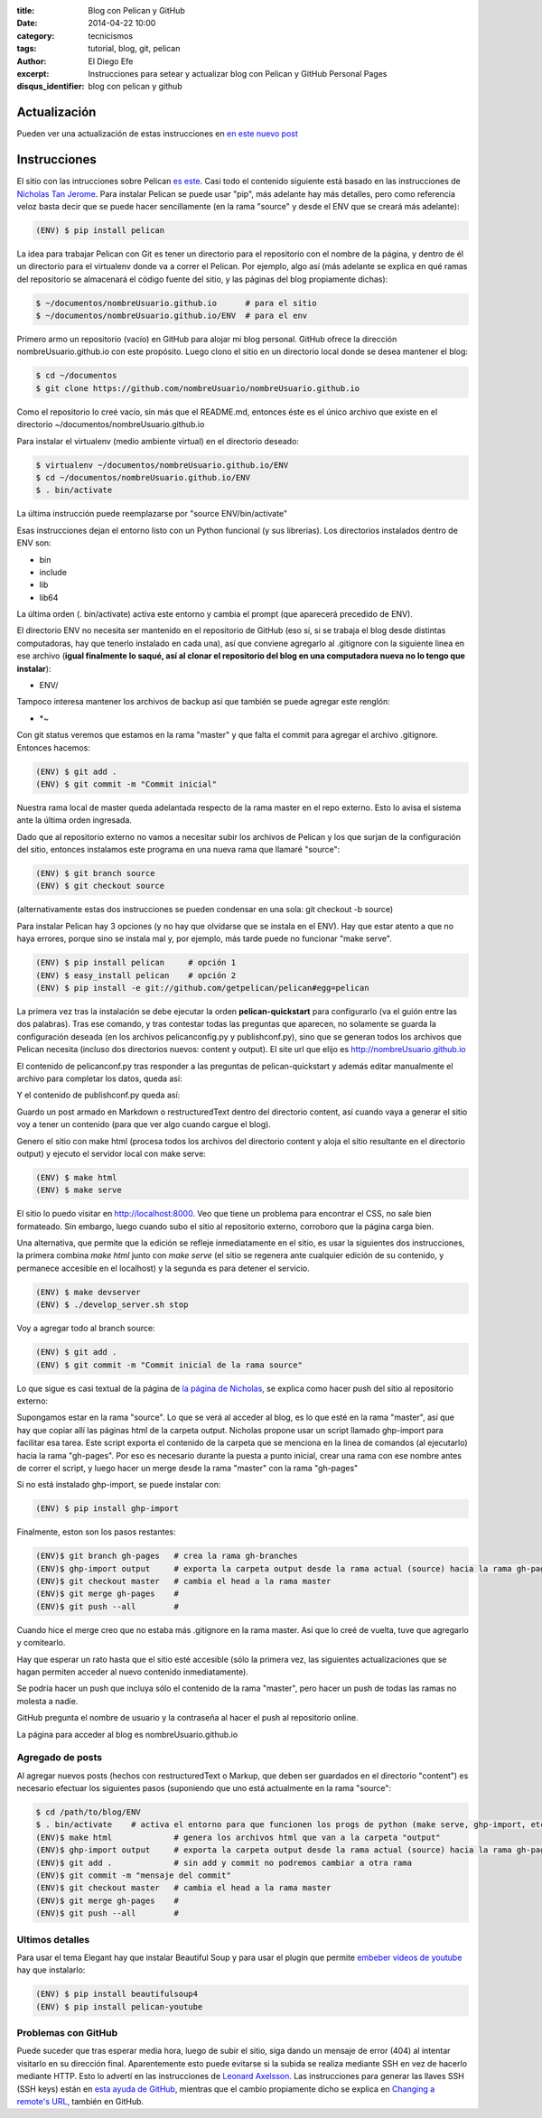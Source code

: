 :title: Blog con Pelican y GitHub
:date: 2014-04-22 10:00
:category: tecnicismos
:tags: tutorial, blog, git, pelican
:author: El Diego Efe
:excerpt: Instrucciones para setear y actualizar blog con Pelican y
          GitHub Personal Pages
:disqus_identifier: blog con pelican y github

Actualización
=============

Pueden ver una actualización de estas instrucciones en `en este nuevo post`_

.. _en este nuevo post: {filename}/2015-05-20-actualizacion-de-instrucciones-para-blog-con-pelican.rst


Instrucciones
=============

El sitio con las intrucciones sobre Pelican `es este`_. Casi todo el
contenido siguiente está basado en las instrucciones de `Nicholas Tan
Jerome`_. Para instalar Pelican se puede usar "pip", más adelante hay
más detalles, pero como referencia veloz basta decir que se puede
hacer sencillamente (en la rama "source" y desde el ENV que se creará
más adelante):

.. code-block:: console

   (ENV) $ pip install pelican

La idea para trabajar Pelican con Git es tener un directorio para el
repositorio con el nombre de la página, y dentro de él un directorio
para el virtualenv donde va a correr el Pelican. Por ejemplo, algo así
(más adelante se explica en qué ramas del repositorio se almacenará el
código fuente del sitio, y las páginas del blog propiamente dichas):

.. code-block:: console

   $ ~/documentos/nombreUsuario.github.io      # para el sitio
   $ ~/documentos/nombreUsuario.github.io/ENV  # para el env

Primero armo un repositorio (vacío) en GitHub para alojar mi blog
personal. GitHub ofrece la dirección nombreUsuario.github.io con este
propósito. Luego clono el sitio en un directorio local donde se desea
mantener el blog:

.. code-block:: console

   $ cd ~/documentos
   $ git clone https://github.com/nombreUsuario/nombreUsuario.github.io

Como el repositorio lo creé vacío, sin más que el README.md, entonces
éste es el único archivo que existe en el directorio
~/documentos/nombreUsuario.github.io

Para instalar el virtualenv (medio ambiente virtual) en el directorio
deseado:

.. code-block:: console

   $ virtualenv ~/documentos/nombreUsuario.github.io/ENV
   $ cd ~/documentos/nombreUsuario.github.io/ENV
   $ . bin/activate


La última instrucción puede reemplazarse por "source ENV/bin/activate"

Esas instrucciones dejan el entorno listo con un Python funcional (y
sus librerías). Los directorios instalados dentro de ENV son:

- bin
- include
- lib
- lib64

La última orden (. bin/activate) activa este entorno y cambia el
prompt (que aparecerá precedido de ENV).

El directorio ENV no necesita ser mantenido en el repositorio de
GitHub (eso sí, si se trabaja el blog desde distintas computadoras,
hay que tenerlo instalado en cada una), así que conviene agregarlo al
.gitignore con la siguiente linea en ese archivo (**igual finalmente
lo saqué, así al clonar el repositorio del blog en una computadora
nueva no lo tengo que instalar**):

- ENV/

Tampoco interesa mantener los archivos de backup así que también
se puede agregar este renglón:

- \*~

Con git status veremos que estamos en la rama "master" y que falta el
commit para agregar el archivo .gitignore. Entonces hacemos:

.. code-block:: console

   (ENV) $ git add .
   (ENV) $ git commit -m "Commit inicial"


Nuestra rama local de master queda adelantada respecto de la rama
master en el repo externo. Esto lo avisa el sistema ante la última
orden ingresada.

Dado que al repositorio externo no vamos a necesitar subir los
archivos de Pelican y los que surjan de la configuración del sitio,
entonces instalamos este programa en una nueva rama que llamaré
"source":

.. code-block:: console

   (ENV) $ git branch source
   (ENV) $ git checkout source


(alternativamente estas dos instrucciones se pueden condensar en una
sola: git checkout -b source)

Para instalar Pelican hay 3 opciones (y no hay que olvidarse que se
instala en el ENV). Hay que estar atento a que no haya errores, porque
sino se instala mal y, por ejemplo, más tarde puede no funcionar "make
serve".

.. code-block:: console

   (ENV) $ pip install pelican     # opción 1
   (ENV) $ easy_install pelican    # opción 2
   (ENV) $ pip install -e git://github.com/getpelican/pelican#egg=pelican


La primera vez tras la instalación se debe ejecutar la orden
**pelican-quickstart** para configurarlo (va el guión entre las dos
palabras). Tras ese comando, y tras contestar todas las preguntas que
aparecen, no solamente se guarda la configuración deseada (en los
archivos pelicanconfig.py y publishconf.py), sino que se generan todos
los archivos que Pelican necesita (incluso dos directorios nuevos:
content y output). El site url que elijo es
http://nombreUsuario.github.io

El contenido de pelicanconf.py tras responder a las preguntas de
pelican-quickstart y además editar manualmente el archivo para
completar los datos, queda así:


.. code-block:: python
   :linenos:

   #!/usr/bin/env python
   # -*- coding: utf-8 -*- #
   from __future__ import unicode_literals

   AUTHOR = u'El Diego Efe'
   SITENAME = u'Certezas Dudosas'
   SITEURL = 'http://nombreUsuario.github.io'

   TIMEZONE = 'America/Argentina/Buenos_Aires'

   DEFAULT_LANG = u'es'

   # Feed generation is usually not desired when developing
   FEED_ALL_ATOM = None
   CATEGORY_FEED_ATOM = None
   TRANSLATION_FEED_ATOM = None

   # Blogroll
   LINKS =  (('Pelican', 'http://getpelican.com/'),
	     ('Python.org', 'http://python.org/'),
	     ('Jinja2', 'http://jinja.pocoo.org/'),
	     ('You can modify those links in your config file', '#'),)

   # Social widget
   SOCIAL = (('Twitter', 'http://twitter.com/nombreUsuario'),
	     ('Github', 'https://github.com/nombreUsuario'),
	     ('Facebook', 'http://www.facebook.com/nombreUsuario'),
	     ('Google+', 'https://plus.google.com/+DiegoEfe'),
   )

   DEFAULT_PAGINATION = 10

   # Uncomment following line if you want document-relative URLs when developing
   #RELATIVE_URLS = True



Y el contenido de publishconf.py queda así:


.. code-block:: python
   :linenos:

   #!/usr/bin/env python
   # -*- coding: utf-8 -*- #
   from __future__ import unicode_literals

   # This file is only used if you use `make publish` or
   # explicitly specify it as your config file.

   import os
   import sys
   sys.path.append(os.curdir)
   from pelicanconf import *

   SITEURL = 'http://nombreUsuario.github.io'
   RELATIVE_URLS = False

   FEED_ALL_ATOM = 'feeds/all.atom.xml'
   CATEGORY_FEED_ATOM = 'feeds/%s.atom.xml'

   DELETE_OUTPUT_DIRECTORY = True

   # Following items are often useful when publishing

   #DISQUS_SITENAME = ""
   #GOOGLE_ANALYTICS = ""

Guardo un post armado en Markdown o restructuredText dentro del
directorio content, así cuando vaya a generar el sitio voy a tener un
contenido (para que ver algo cuando cargue el blog).

Genero el sitio con make html (procesa todos los archivos del
directorio content y aloja el sitio resultante en el directorio
output) y ejecuto el servidor local con make serve:

.. code-block:: console

   (ENV) $ make html
   (ENV) $ make serve

El sitio lo puedo visitar en http://localhost:8000. Veo que tiene un
problema para encontrar el CSS, no sale bien formateado. Sin embargo,
luego cuando subo el sitio al repositorio externo, corroboro que la
página carga bien.

Una alternativa, que permite que la edición se refleje inmediatamente
en el sitio, es usar la siguientes dos instrucciones, la primera
combina *make html* junto con *make serve* (el sitio se regenera ante
cualquier edición de su contenido, y permanece accesible en el
localhost) y la segunda es para detener el servicio.

.. code-block:: console

   (ENV) $ make devserver
   (ENV) $ ./develop_server.sh stop


Voy a agregar todo al branch source:

.. code-block:: console

   (ENV) $ git add .
   (ENV) $ git commit -m "Commit inicial de la rama source"


Lo que sigue es casi textual de la página de `la página de Nicholas`_,
se explica como hacer push del sitio al repositorio externo:

Supongamos estar en la rama "source". Lo que se verá al acceder al
blog, es lo que esté en la rama "master", así que hay que copiar allí
las páginas html de la carpeta output. Nicholas propone usar un script
llamado ghp-import para facilitar esa tarea. Este script exporta el
contenido de la carpeta que se menciona en la linea de comandos (al
ejecutarlo) hacia la rama "gh-pages". Por eso es necesario durante la
puesta a punto inicial, crear una rama con ese nombre antes de correr
el script, y luego hacer un merge desde la rama "master" con la rama
"gh-pages"

Si no está instalado ghp-import, se puede instalar con:

.. code-block:: console

   (ENV) $ pip install ghp-import


Finalmente, eston son los pasos restantes:

.. code-block:: console

   (ENV)$ git branch gh-pages   # crea la rama gh-branches
   (ENV)$ ghp-import output     # exporta la carpeta output desde la rama actual (source) hacia la rama gh-pages
   (ENV)$ git checkout master   # cambia el head a la rama master
   (ENV)$ git merge gh-pages    #
   (ENV)$ git push --all        #


Cuando hice el merge creo que no estaba más .gitignore en la rama
master. Así que lo creé de vuelta, tuve que agregarlo y comitearlo.

Hay que esperar un rato hasta que el sitio esté accesible (sólo la
primera vez, las siguientes actualizaciones que se hagan permiten
acceder al nuevo contenido inmediatamente).

Se podría hacer un push que incluya sólo el contenido de la rama
"master", pero hacer un push de todas las ramas no molesta a nadie.

GitHub pregunta el nombre de usuario y la contraseña al hacer el push
al repositorio online.

La página para acceder al blog es nombreUsuario.github.io

Agregado de posts
-----------------

Al agregar nuevos posts (hechos con restructuredText o Markup, que
deben ser guardados en el directorio "content") es necesario efectuar
los siguientes pasos (suponiendo que uno está actualmente en la rama
"source":

.. code-block:: console

   $ cd /path/to/blog/ENV
   $ . bin/activate    # activa el entorno para que funcionen los progs de python (make serve, ghp-import, etc)
   (ENV)$ make html             # genera los archivos html que van a la carpeta "output"
   (ENV)$ ghp-import output     # exporta la carpeta output desde la rama actual (source) hacia la rama gh-pages
   (ENV)$ git add .             # sin add y commit no podremos cambiar a otra rama
   (ENV)$ git commit -m "mensaje del commit"
   (ENV)$ git checkout master   # cambia el head a la rama master
   (ENV)$ git merge gh-pages    #
   (ENV)$ git push --all        #

.. _Nicholas Tan Jerome: http://ntanjerome.org/blog/how-to-setup-github-user-page-with-pelican/
.. _es este: http://pelican.readthedocs.org/en/3.3.0
.. _la página de Nicholas: http://ntanjerome.org/blog/how-to-setup-github-user-page-with-pelican/


Ultimos detalles
----------------

Para usar el tema Elegant hay que instalar Beautiful Soup y para usar
el plugin que permite `embeber videos de youtube`_  hay que instalarlo:

.. code-block:: console

   (ENV) $ pip install beautifulsoup4
   (ENV) $ pip install pelican-youtube

.. _embeber videos de youtube: https://pypi.python.org/pypi/pelican_youtube


Problemas con GitHub
--------------------

Puede suceder que tras esperar media hora, luego de subir el sitio,
siga dando un mensaje de error (404) al intentar visitarlo en su
dirección final. Aparentemente esto puede evitarse si la subida se
realiza mediante SSH en vez de hacerlo mediante HTTP. Esto lo advertí
en las instrucciones de `Leonard Axelsson`_. Las instrucciones para
generar las llaves SSH (SSH keys) están en `esta ayuda de GitHub`_,
mientras que el cambio propiamente dicho se explica en `Changing a
remote's URL`_, también en GitHub.

.. _Changing a remote's URL: https://help.github.com/articles/changing-a-remote-s-url/
.. _esta ayuda de GitHub: https://help.github.com/articles/generating-ssh-keys/
.. _Leonard Axelsson: http://xlson.com/2010/11/09/getting-started-with-github-pages.html

